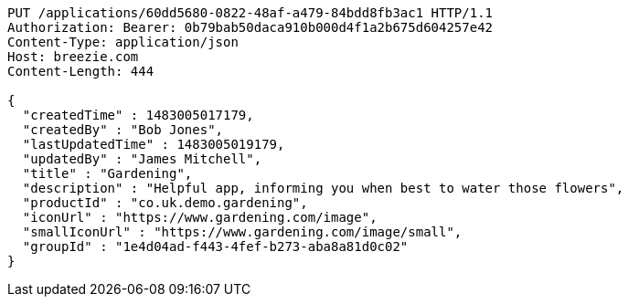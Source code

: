 [source,http,options="nowrap"]
----
PUT /applications/60dd5680-0822-48af-a479-84bdd8fb3ac1 HTTP/1.1
Authorization: Bearer: 0b79bab50daca910b000d4f1a2b675d604257e42
Content-Type: application/json
Host: breezie.com
Content-Length: 444

{
  "createdTime" : 1483005017179,
  "createdBy" : "Bob Jones",
  "lastUpdatedTime" : 1483005019179,
  "updatedBy" : "James Mitchell",
  "title" : "Gardening",
  "description" : "Helpful app, informing you when best to water those flowers",
  "productId" : "co.uk.demo.gardening",
  "iconUrl" : "https://www.gardening.com/image",
  "smallIconUrl" : "https://www.gardening.com/image/small",
  "groupId" : "1e4d04ad-f443-4fef-b273-aba8a81d0c02"
}
----